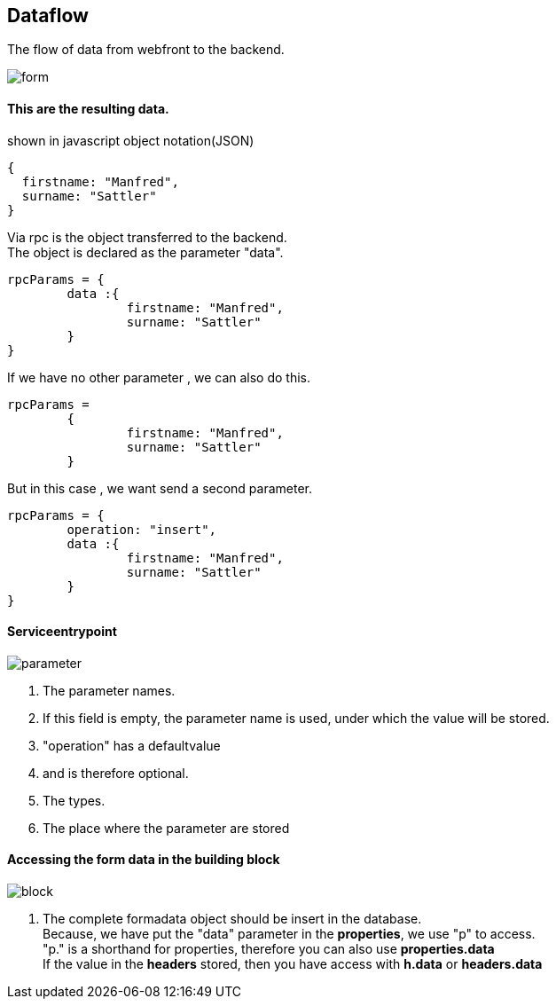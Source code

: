 :linkattrs:
:source-highlighter: rouge



== Dataflow


The flow of data from webfront to the backend.


image::docu/images/dataflow/form.svg[]

==== This are the resulting data.

[source,json]
.shown in javascript object notation(JSON)
----
{
  firstname: "Manfred",
  surname: "Sattler"
}

----

Via rpc is the object transferred to the backend. +
The object is declared as the parameter "data".

[source,json]
----
rpcParams = {
	data :{
		firstname: "Manfred",
		surname: "Sattler"
	}
}
----

If we have no other parameter , we can also do this.
[source,json]
----
rpcParams = 
	{
		firstname: "Manfred",
		surname: "Sattler"
	}
----


But in this case , we want send a second parameter.
[source,json]
----
rpcParams = {
	operation: "insert",
	data :{
		firstname: "Manfred",
		surname: "Sattler"
	}
}
----

==== Serviceentrypoint

image::docu/images/dataflow/parameter.svg[]

. The parameter names. 
. If this field is empty,  the parameter name is used, under which the value will be  stored.
. "operation" has a defaultvalue
. and is therefore optional.
. The types.
. The place where the parameter are stored


==== Accessing the form data in the building block

image::docu/images/dataflow/block.svg[]

. The complete formadata object should be insert in the database. +
Because, we have put the "data" parameter in the *properties*, we use "p" to access. +
"p." is a shorthand for properties, therefore you can also use *properties.data* +
If the value in the *headers* stored, then you have access with  *h.data* or *headers.data*
